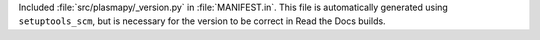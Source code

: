 Included :file:`src/plasmapy/_version.py` in :file:`MANIFEST.in`. This file is automatically generated using ``setuptools_scm``, but is necessary for the version to be correct in Read the Docs builds.

